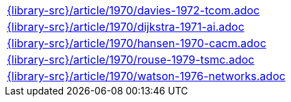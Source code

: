 //
// This file was generated by SKB-Dashboard, task 'lib-yaml2src'
// - on Wednesday November  7 at 08:42:48
// - skb-dashboard: https://www.github.com/vdmeer/skb-dashboard
//

[cols="a", grid=rows, frame=none, %autowidth.stretch]
|===
|include::{library-src}/article/1970/davies-1972-tcom.adoc[]
|include::{library-src}/article/1970/dijkstra-1971-ai.adoc[]
|include::{library-src}/article/1970/hansen-1970-cacm.adoc[]
|include::{library-src}/article/1970/rouse-1979-tsmc.adoc[]
|include::{library-src}/article/1970/watson-1976-networks.adoc[]
|===


